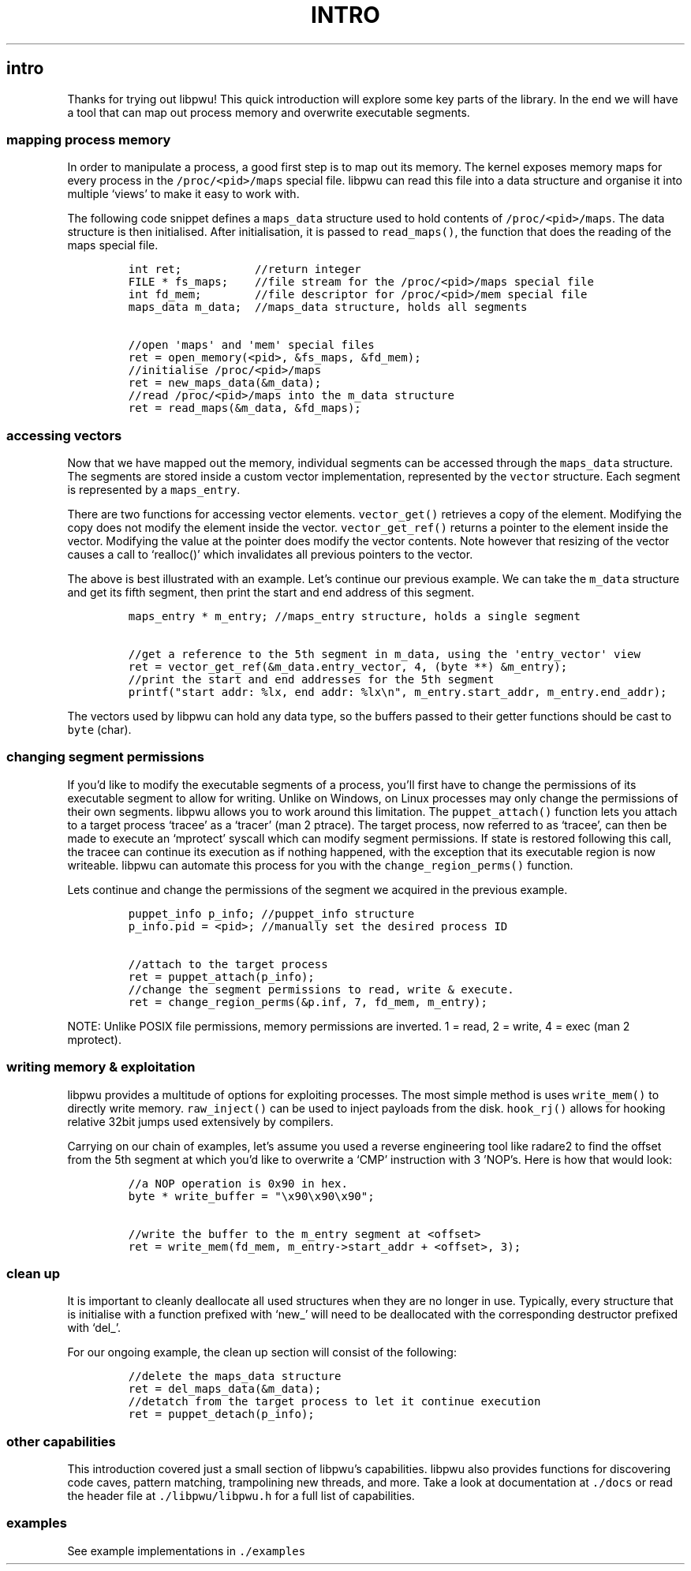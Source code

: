.IX Title "INTRO 3
.TH INTRO 3 "June 2023" "libpwu 1.0" "intro"
.\" Automatically generated by Pandoc 3.1.2
.\"
.\" Define V font for inline verbatim, using C font in formats
.\" that render this, and otherwise B font.
.ie "\f[CB]x\f[]"x" \{\
. ftr V B
. ftr VI BI
. ftr VB B
. ftr VBI BI
.\}
.el \{\
. ftr V CR
. ftr VI CI
. ftr VB CB
. ftr VBI CBI
.\}
.hy
.SH intro
.PP
Thanks for trying out libpwu!
This quick introduction will explore some key parts of the library.
In the end we will have a tool that can map out process memory and
overwrite executable segments.
.SS mapping process memory
.PP
In order to manipulate a process, a good first step is to map out its
memory.
The kernel exposes memory maps for every process in the
\f[V]/proc/<pid>/maps\f[R] special file.
libpwu can read this file into a data structure and organise it into
multiple `views' to make it easy to work with.
.PP
The following code snippet defines a \f[V]maps_data\f[R] structure used
to hold contents of \f[V]/proc/<pid>/maps\f[R].
The data structure is then initialised.
After initialisation, it is passed to \f[V]read_maps()\f[R], the
function that does the reading of the maps special file.
.IP
.nf
\f[C]
int ret;           //return integer
FILE * fs_maps;    //file stream for the /proc/<pid>/maps special file
int fd_mem;        //file descriptor for /proc/<pid>/mem special file
maps_data m_data;  //maps_data structure, holds all segments

//open \[aq]maps\[aq] and \[aq]mem\[aq] special files
ret = open_memory(<pid>, &fs_maps, &fd_mem);
//initialise /proc/<pid>/maps
ret = new_maps_data(&m_data);
//read /proc/<pid>/maps into the m_data structure
ret = read_maps(&m_data, &fd_maps);
\f[R]
.fi
.SS accessing vectors
.PP
Now that we have mapped out the memory, individual segments can be
accessed through the \f[V]maps_data\f[R] structure.
The segments are stored inside a custom vector implementation,
represented by the \f[V]vector\f[R] structure.
Each segment is represented by a \f[V]maps_entry\f[R].
.PP
There are two functions for accessing vector elements.
\f[V]vector_get()\f[R] retrieves a copy of the element.
Modifying the copy does not modify the element inside the vector.
\f[V]vector_get_ref()\f[R] returns a pointer to the element inside the
vector.
Modifying the value at the pointer does modify the vector contents.
Note however that resizing of the vector causes a call to `realloc()'
which invalidates all previous pointers to the vector.
.PP
The above is best illustrated with an example.
Let\[cq]s continue our previous example.
We can take the \f[V]m_data\f[R] structure and get its fifth segment,
then print the start and end address of this segment.
.IP
.nf
\f[C]
maps_entry * m_entry; //maps_entry structure, holds a single segment

//get a reference to the 5th segment in m_data, using the \[aq]entry_vector\[aq] view
ret = vector_get_ref(&m_data.entry_vector, 4, (byte **) &m_entry);
//print the start and end addresses for the 5th segment
printf(\[dq]start addr: %lx, end addr: %lx\[rs]n\[dq], m_entry.start_addr, m_entry.end_addr);
\f[R]
.fi
.PP
The vectors used by libpwu can hold any data type, so the buffers passed
to their getter functions should be cast to \f[V]byte\f[R] (char).
.SS changing segment permissions
.PP
If you\[cq]d like to modify the executable segments of a process,
you\[cq]ll first have to change the permissions of its executable
segment to allow for writing.
Unlike on Windows, on Linux processes may only change the permissions of
their own segments.
libpwu allows you to work around this limitation.
The \f[V]puppet_attach()\f[R] function lets you attach to a target
process `tracee' as a `tracer' (man 2 ptrace).
The target process, now referred to as `tracee', can then be made to
execute an `mprotect' syscall which can modify segment permissions.
If state is restored following this call, the tracee can continue its
execution as if nothing happened, with the exception that its executable
region is now writeable.
libpwu can automate this process for you with the
\f[V]change_region_perms()\f[R] function.
.PP
Lets continue and change the permissions of the segment we acquired in
the previous example.
.IP
.nf
\f[C]
puppet_info p_info; //puppet_info structure
p_info.pid = <pid>; //manually set the desired process ID

//attach to the target process
ret = puppet_attach(p_info);
//change the segment permissions to read, write & execute.
ret = change_region_perms(&p.inf, 7, fd_mem, m_entry);
\f[R]
.fi
.PP
NOTE: Unlike POSIX file permissions, memory permissions are inverted.
1 = read, 2 = write, 4 = exec (man 2 mprotect).
.SS writing memory & exploitation
.PP
libpwu provides a multitude of options for exploiting processes.
The most simple method is uses \f[V]write_mem()\f[R] to directly write
memory.
\f[V]raw_inject()\f[R] can be used to inject payloads from the disk.
\f[V]hook_rj()\f[R] allows for hooking relative 32bit jumps used
extensively by compilers.
.PP
Carrying on our chain of examples, let\[cq]s assume you used a reverse
engineering tool like radare2 to find the offset from the 5th segment at
which you\[cq]d like to overwrite a `CMP' instruction with 3
\[cq]NOP\[cq]s.
Here is how that would look:
.IP
.nf
\f[C]
//a NOP operation is 0x90 in hex.
byte * write_buffer = \[dq]\[rs]x90\[rs]x90\[rs]x90\[dq];

//write the buffer to the m_entry segment at <offset>
ret = write_mem(fd_mem, m_entry->start_addr + <offset>, 3);
\f[R]
.fi
.SS clean up
.PP
It is important to cleanly deallocate all used structures when they are
no longer in use.
Typically, every structure that is initialise with a function prefixed
with `new_' will need to be deallocated with the corresponding
destructor prefixed with `del_'.
.PP
For our ongoing example, the clean up section will consist of the
following:
.IP
.nf
\f[C]
//delete the maps_data structure
ret = del_maps_data(&m_data);
//detatch from the target process to let it continue execution
ret = puppet_detach(p_info);
\f[R]
.fi
.SS other capabilities
.PP
This introduction covered just a small section of libpwu\[cq]s
capabilities.
libpwu also provides functions for discovering code caves, pattern
matching, trampolining new threads, and more.
Take a look at documentation at \f[V]./docs\f[R] or read the header file
at \f[V]./libpwu/libpwu.h\f[R] for a full list of capabilities.
.SS examples
.PP
See example implementations in \f[V]./examples\f[R]
